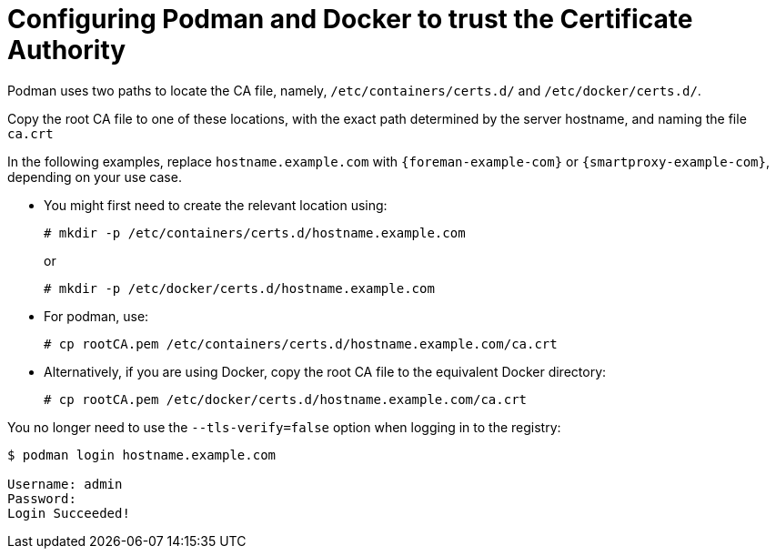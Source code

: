 [id="Configuring_podman_to_trust_the_CA_{context}"]
= Configuring Podman and Docker to trust the Certificate Authority

Podman uses two paths to locate the CA file, namely, `/etc/containers/certs.d/` and `/etc/docker/certs.d/`.

Copy the root CA file to one of these locations, with the exact path determined by the server hostname, and naming the file `ca.crt`

In the following examples, replace `hostname.example.com` with `{foreman-example-com}` or `{smartproxy-example-com}`, depending on your use case.

* You might first need to create the relevant location using:
+
[options="nowrap", subs="+quotes,attributes"]
----
# mkdir -p /etc/containers/certs.d/hostname.example.com
----
+
or
+
[options="nowrap", subs="+quotes,attributes"]
----
# mkdir -p /etc/docker/certs.d/hostname.example.com
----

* For podman, use:
+
[options="nowrap", subs="+quotes,"]
----
# cp rootCA.pem /etc/containers/certs.d/hostname.example.com/ca.crt
----

* Alternatively, if you are using Docker, copy the root CA file to the equivalent Docker directory:
+
[options="nowrap", subs="+quotes,attributes"]
----
# cp rootCA.pem /etc/docker/certs.d/hostname.example.com/ca.crt
----

You no longer need to use the `--tls-verify=false` option when logging in to the registry:
[options="nowrap", subs="+quotes,attributes"]
----
$ podman login hostname.example.com

Username: admin
Password:
Login Succeeded!
----
